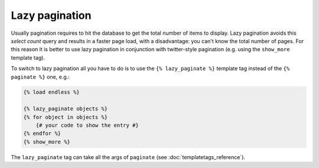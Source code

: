 Lazy pagination
===============

Usually pagination requires to hit the database to get the total number of items 
to display. Lazy pagination avoids this *select count* query and results in a 
faster page load, with a disadvantage: you can't know the total number of pages.
For this reason it is better to use lazy pagination in conjunction with 
twitter-style pagination (e.g. using the ``show_more`` template tag).

To switch to lazy pagination all you have to do is to use the 
``{% lazy_paginate %}`` template tag instead of the ``{% paginate %}`` one, e.g.:

.. code-block:: html+django
    
    {% load endless %}
    
    {% lazy_paginate objects %}
    {% for object in objects %}
        {# your code to show the entry #}
    {% endfor %}
    {% show_more %}

The ``lazy_paginate`` tag can take all the args of ``paginate`` 
(see :doc:`templatetags_reference`).
